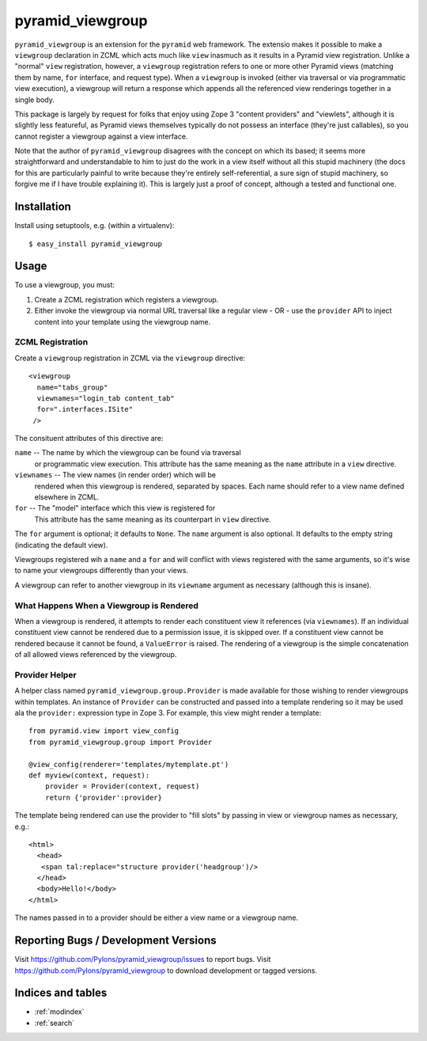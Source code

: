 pyramid_viewgroup
====================

``pyramid_viewgroup`` is an extension for the ``pyramid`` web framework. The
extensio makes it possible to make a ``viewgroup`` declaration in ZCML which
acts much like ``view`` inasmuch as it results in a Pyramid view
registration.  Unlike a "normal" ``view`` registration, however, a
``viewgroup`` registration refers to one or more other Pyramid views
(matching them by name, ``for`` interface, and request type).  When a
``viewgroup`` is invoked (either via traversal or via programmatic view
execution), a viewgroup will return a response which appends all the
referenced view renderings together in a single body.

This package is largely by request for folks that enjoy using Zope 3 "content
providers" and "viewlets", although it is slightly less featureful, as
Pyramid views themselves typically do not possess an interface (they're just
callables), so you cannot register a viewgroup against a view interface.

Note that the author of ``pyramid_viewgroup`` disagrees with the concept on
which its based; it seems more straightforward and understandable to him to
just do the work in a view itself without all this stupid machinery (the docs
for this are particularly painful to write because they're entirely
self-referential, a sure sign of stupid machinery, so forgive me if I have
trouble explaining it).  This is largely just a proof of concept, although a
tested and functional one.

Installation
------------

Install using setuptools, e.g. (within a virtualenv)::

  $ easy_install pyramid_viewgroup

Usage
-----

To use a viewgroup, you must:

#. Create a ZCML registration which registers a viewgroup.

#. Either invoke the viewgroup via normal URL traversal like a regular
   view - OR - use the ``provider`` API to inject content into your
   template using the viewgroup name.

ZCML Registration
+++++++++++++++++

Create a ``viewgroup`` registration in ZCML via the ``viewgroup``
directive::

  <viewgroup
    name="tabs_group"
    viewnames="login_tab content_tab"
    for=".interfaces.ISite"
   />

The consituent attributes of this directive are:

``name`` -- The name by which the viewgroup can be found via traversal
  or programmatic view execution.  This attribute has the same meaning
  as the ``name`` attribute in a ``view`` directive.

``viewnames`` -- The view names (in render order) which will be
  rendered when this viewgroup is rendered, separated by spaces.  Each
  name should refer to a view name defined elsewhere in ZCML.

``for`` -- The "model" interface which this view is registered for
  This attribute has the same meaning as its counterpart in
  ``view`` directive.

The ``for`` argument is optional; it defaults to ``None``.  The
``name`` argument is also optional.  It defaults to the empty string
(indicating the default view).

Viewgroups registered wih a ``name`` and a ``for`` and will conflict
with views registered with the same arguments, so it's wise to name
your viewgroups differently than your views.

A viewgroup can refer to another viewgroup in its ``viewname``
argument as necessary (although this is insane).

What Happens When a Viewgroup is Rendered
+++++++++++++++++++++++++++++++++++++++++

When a viewgroup is rendered, it attempts to render each constituent
view it references (via ``viewnames``).  If an individual constituent
view cannot be rendered due to a permission issue, it is skipped over.
If a constituent view cannot be rendered because it cannot be found, a
``ValueError`` is raised.  The rendering of a viewgroup is the simple
concatenation of all allowed views referenced by the viewgroup.

Provider Helper
+++++++++++++++

A helper class named ``pyramid_viewgroup.group.Provider`` is made
available for those wishing to render viewgroups within templates.  An
instance of ``Provider`` can be constructed and passed into a template
rendering so it may be used ala the ``provider:`` expression type in
Zope 3.  For example, this view might render a template::

  from pyramid.view import view_config
  from pyramid_viewgroup.group import Provider

  @view_config(renderer='templates/mytemplate.pt')
  def myview(context, request):
      provider = Provider(context, request)
      return {'provider':provider}

The template being rendered can use the provider to "fill slots" by
passing in view or viewgroup names as necessary, e.g.::

  <html>
    <head>
     <span tal:replace="structure provider('headgroup')/>
    </head>
    <body>Hello!</body>
  </html>

The names passed in to a provider should be either a view name or a viewgroup
name.

Reporting Bugs / Development Versions
-------------------------------------

Visit https://github.com/Pylons/pyramid_viewgroup/issues to report bugs.
Visit https://github.com/Pylons/pyramid_viewgroup to download development or
tagged versions.

Indices and tables
------------------

* :ref:`modindex`
* :ref:`search`
